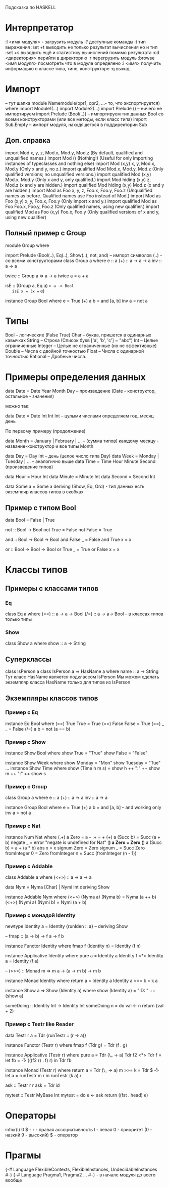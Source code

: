 Подсказка по HASKELL

* Интерпретатор
  :l <имя модуля> - загрузить модуль
  :? доступные команды
  :t тип выражения
  :set +t выводить не только результат вычисления но и тип
  :set +s выводить ещё и статистику вычислений помимо результата
  :cd <директория> перийти в директорию
  :r перегрузить модуль
  :browse <имя модуля> посмотреть что в модуле определено
  :i <имя> получить информацию о классе типа, типе, конструкторе
  :q выход
* Импорт
  -- тут шапка
  module Namemodule(opr1, opr2, ...- то, что экспортируется) where
  import Module1(...) 
  import Module2(...)
  import Prelude () -- ничего не импортируем
  import Prelude (Bool(..)) -- импортируем тип данных Bool со всеми конструкторами (или все методы, 
  если класс типа)
  import Sub.Empty -- импорт модуля, находящегося в поддиректории Sub
** Доп. справка
   import Mod	x, y, z, Mod.x, Mod.y, Mod.z	(By default, qualified and unqualified names.)
   import Mod ()	(Nothing!)	(Useful for only importing instances of typeclasses and nothing else)
   import Mod (x,y)	x, y, Mod.x, Mod.y	(Only x and y, no z.)
   import qualified Mod	Mod.x, Mod.y, Mod.z	(Only qualified versions; no unqualified versions.)
   import qualified Mod (x,y)	Mod.x, Mod.y	(Only x and y, only qualified.)
   import Mod hiding (x,y)	z, Mod.z	(x and y are hidden.)
   import qualified Mod hiding (x,y)	Mod.z	(x and y are hidden.)
   import Mod as Foo	x, y, z, Foo.x, Foo.y, Foo.z	(Unqualified names as before. Qualified names use Foo instead of Mod.)
   import Mod as Foo (x,y)	x, y, Foo.x, Foo.y	(Only import x and y.)
   import qualified Mod as Foo	Foo.x, Foo.y, Foo.z	(Only qualified names, using new qualifier.)
   import qualified Mod as Foo (x,y)	Foo.x, Foo.y	(Only qualified versions of x and y, using new qualifier)
** Полный пример с Group
   module Group
   where

   import Prelude (Bool(..), Eq(..), Show(..), not, and)
   -- импорт символов (..) - со всеми конструкторами
   class Group a where
       e :: a
       (+) :: a -> a -> a
       inv :: a -> a

   twice :: Group a => a -> a
   twice a = a + a

   isE :: (Group a, Eq a) => a -> Bool
   isE x = (x == e)

   instance Group Bool where
       e = True
       (+) a b = and [a, b]
       inv a = not a
* Типы
  Bool -- логические (False True)
  Char -- буква, пришется в одинарных кавычках
  String -- Строка (Список букв ['a', 'b', 'c'] ~ "abc")
  Int -- Целые ограниченные
  Integer -- Целые не ограниченные (но не эффективные)
  Double -- Числа с двойной точностью
  Float -- Числа с одинарной точностью
  Rational -- Дробные числа.
* Примеры определения данных
  data Date = Date Year Month Day -- произведение (Date - конструктор, остальное - значения)
  
  можно так: 
  
  data Date = Date Int Int Int -- цулыми числами определяем год, месяц  день
  
  По первому примеру (продолжение)
  
  data Month = January | February | ... -- (сумма типов) каждому месяцу - название-конструктор и все типы Month
  
  data Day = Day Int -- день (целое число типа Day)
  data Week = Monday | Tuesday | ... -- аналогично выше
  data Time = Time Hour Minute Second (произведение типов)

  data Hour = Hour Int
  data Minute = Minute Int
  data Second = Second Int

  data Some a = Some a
      deriving (Show, Eq, Ord) - тип данных есть экземпляр классов типов в скобках
** Пример с типом Bool
   data Bool = False | True
   
   not :: Bool -> Bool
   not True = False
   not False = True
   
   and :: Bool -> Bool -> Bool
   and False _ = False
   and True x = x

   or :: Bool -> Bool -> Bool
   or True _ = True
   or False x = x
* Классы типов
** Примеры с классами типов
*** Eq
   class Eq a where
      (==) :: a -> a -> Bool
      (/=) :: a -> a-> Bool -- в классах типов только типы
*** Show
   class Show a where
       show :: a -> String

** Суперклассы
  class IsPerson a
  class IsPerson a => HasName a where
      name :: a -> String
  Тут класс HasName является подклассом IsPerson
  Мы можем сделать экземпляр класса HasName только для типов из IsPerson
** Экземпляры классов типов
*** Пример с Eq
    
    instance Eq Bool where
        (==) True True = True
	(==) False False = True
	(==) _ _ = False
	(/=) a b = not (a == b)

*** Пример с Show
    
    instance Show Bool  where
        show True = "True"
	show False = "False"

    instance Show Week where
        show Monday = "Mon"
	show Tuesday = "Tue"
	...
    instance Show Time where
        show (Time h m s) = show h ++ ":" ++ show m ++ ":" ++ show s
*** Пример с Group
    
    class Group a where
        e :: a
	(+) :: a -> a
	inv :: a -> a
	
    instance Group Bool where
        e = True
	(+) a b = and [a, b] -- and working only
	inv a = not a
	
*** Пример с Nat
    instance Num Nat where
        (.+) a Zero = a -- .+ = +
        (+) a (Succ b) = Succ (a + b)
        negate _ = error "negate is undefined for Nat"
        (*) a Zero = Zero
        (*) a (Succ b) = a + (a * b)
        abs x  = x
        signum Zero = Zero
        signum _ = Succ Zero
        fromInteger 0 = Zero
        fromInteger n = Succ (fromInteger (n - 1))

*** Пример с Addable
    class Addable a where
        (<+>) :: a -> a -> a

    data Nym = Nyma [Char] | Nymi Int
        deriving Show

    instance Addable Nym where
        (<+>) (Nyma a) (Nyma b) = Nyma (a ++ b)
        (<+>) (Nymi a) (Nymi b) = Nymi (a + b)
*** Пример с монадой Identity
    newtype Identity a = Identity {runIden :: a}
    --  deriving Show

    -- fmap :: (a -> b) -> f a -> f b 

    instance Functor Identity where
        fmap f (Identity n) = Identity (f n) 

    instance Applicative Identity where
        pure a = Identity a
        Identity f <*> Identity a = Identity (f a)


    -- (>>=) :: Monad m => m a -> (a -> m b) -> m b

    instance Monad Identity where
        return a = Identity a
        Identity a >>= k = k a
  
    instance Show a => Show (Identity a) where
        show (Identity a) = "ID: " ++ (show a) 

    someDoing :: Identity Int -> Identity Int
    someDoing n =
        do
            val <- n
            return (val + 2)

*** Пример с Testr like Reader
data Testr r a = Tdr {runTestr :: (r -> a)}
  
instance Functor (Testr r) where
  fmap f (Tdr g) = Tdr (f . g)

instance Applicative (Testr r) where
  pure a = Tdr (\_ -> a)
  Tdr f2 <*> Tdr f =
    let fb = \r -> (((f2 r) . f) r)
    in
      Tdr fb

instance Monad (Testr r) where
  return a = Tdr (\_ -> a)
  m >>= k = Tdr $ \r -> 
    let a = runTestr m r
    in runTestr (k a) r

ask :: Testr r r
ask = Tdr id

mytest :: Testr MyBase Int    
mytest =
  do
    e <- ask
    return ((fst . head) e)

* Операторы
  infixr(l) 0 $ - 
  r - правая ассоциативность 
  l - левая 
  0 - приоритет 
  (0 - назкий 9 - высокий) 
  $ - оператор
* Прагмы
  {-# Language FlexibleContexts, FlexibleInstances, UndecidableInstances #-}
  {-# Language Pragma1, Pragma2 ... #-} - в начале модуля до всего вообще
